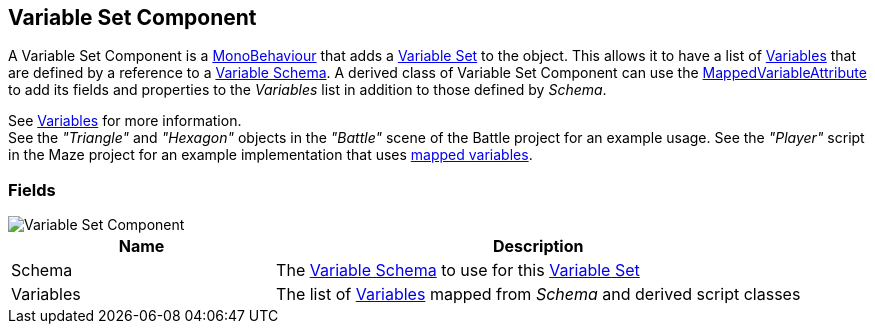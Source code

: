 [#manual/variable-set-component]

## Variable Set Component

A Variable Set Component is a https://docs.unity3d.com/ScriptReference/MonoBehaviour.html[MonoBehaviour^] that adds a <<reference/variable-pool.html,Variable Set>> to the object. This allows it to have a list of <<reference/variable-value.html,Variables>> that are defined by a reference to a <<manual/variable-schema.html,Variable Schema>>. A derived class of Variable Set Component can use the <<reference/mapped-variable-attribute.html,MappedVariableAttribute>> to add its fields and properties to the _Variables_ list in addition to those defined by _Schema_.

See <<topics/variables-1.html,Variables>> for more information. +
See the _"Triangle"_ and _"Hexagon"_ objects in the _"Battle"_ scene of the Battle project for an example usage.
See the _"Player"_ script in the Maze project for an example implementation that uses <<reference/mapped-variable-attribute.html,mapped variables>>.

### Fields

image::variable-set-component.png[Variable Set Component]

[cols="1,2"]
|===
| Name	| Description

| Schema	| The <<manual/variable-schema.html,Variable Schema>> to use for this <<reference/variable-set.html,Variable Set>>
| Variables	| The list of <<manual/variable-value,Variables>> mapped from _Schema_ and derived script classes
|===

ifdef::backend-multipage_html5[]
<<reference/variable-set-component.html,Reference>>
endif::[]